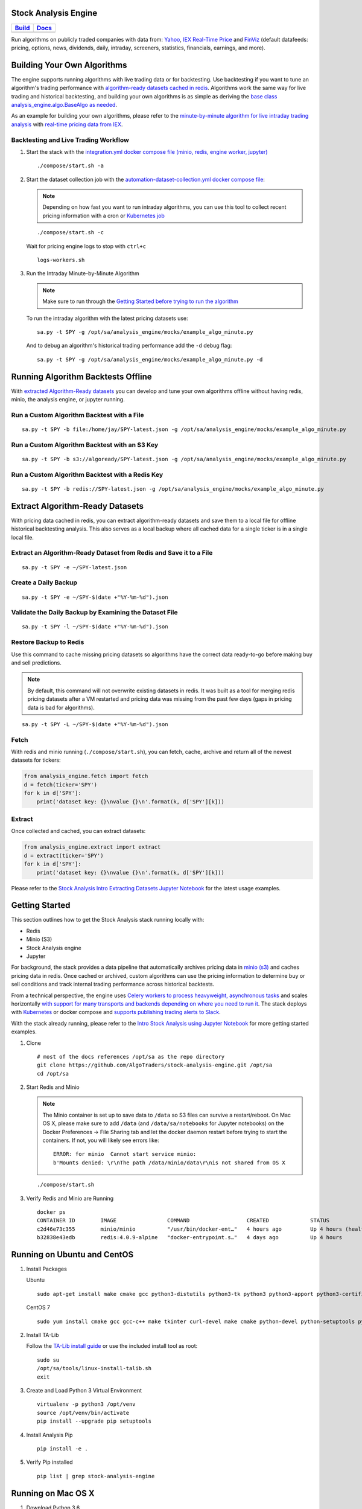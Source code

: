 Stock Analysis Engine
=====================

.. list-table::
   :header-rows: 1

   * - `Build <https://travis-ci.org/AlgoTraders/stock-analysis-engine>`__
     - `Docs <https://stock-analysis-engine.readthedocs.io/en/latest/README.html>`__
   * - .. image:: https://api.travis-ci.org/AlgoTraders/stock-analysis-engine.svg
           :alt: Travis Tests
           :target: https://travis-ci.org/AlgoTraders/stock-analysis-engine
     - .. image:: https://readthedocs.org/projects/stock-analysis-engine/badge/?version=latest
           :alt: Read the Docs Stock Analysis Engine
           :target: https://stock-analysis-engine.readthedocs.io/en/latest/README.html

Run algorithms on publicly traded companies with data from: `Yahoo <https://finance.yahoo.com/>`__, `IEX Real-Time Price <https://iextrading.com/developer/docs/>`__ and `FinViz <https://finviz.com>`__ (default datafeeds: pricing, options, news, dividends, daily, intraday, screeners, statistics, financials, earnings, and more).

.. image:: https://i.imgur.com/pH368gy.png

Building Your Own Algorithms
============================

The engine supports running algorithms with live trading data or for backtesting. Use backtesting if you want to tune an algorithm's trading performance with `algorithm-ready datasets cached in redis <https://github.com/AlgoTraders/stock-analysis-engine#extract-algorithm-ready-datasets>`__. Algorithms work the same way for live trading and historical backtesting, and building your own algorithms is as simple as deriving the `base class analysis_engine.algo.BaseAlgo as needed <https://github.com/AlgoTraders/stock-analysis-engine/blob/master/analysis_engine/algo.py>`__.

As an example for building your own algorithms, please refer to the `minute-by-minute algorithm for live intraday trading analysis <https://github.com/AlgoTraders/stock-analysis-engine/blob/master/analysis_engine/mocks/example_algo_minute.py>`__ with `real-time pricing data from IEX <https://iextrading.com/developer>`__.

Backtesting and Live Trading Workflow
-------------------------------------

#.  Start the stack with the `integration.yml docker compose file (minio, redis, engine worker, jupyter) <https://github.com/AlgoTraders/stock-analysis-engine/blob/master/compose/integration.yml>`__

    ::

        ./compose/start.sh -a

#.  Start the dataset collection job with the `automation-dataset-collection.yml docker compose file <https://github.com/AlgoTraders/stock-analysis-engine/blob/master/compose/automation-dataset-collection.yml>`__:

    .. note:: Depending on how fast you want to run intraday algorithms, you can use this tool to collect recent pricing information with a cron or `Kubernetes job <https://github.com/AlgoTraders/stock-analysis-engine/blob/master/k8/datasets/job.yml>`__

    ::

        ./compose/start.sh -c

    Wait for pricing engine logs to stop with ``ctrl+c``

    ::

        logs-workers.sh

#.  Run the Intraday Minute-by-Minute Algorithm

    .. note:: Make sure to run through the `Getting Started before trying to run the algorithm <https://github.com/AlgoTraders/stock-analysis-engine#getting-started>`__

    To run the intraday algorithm with the latest pricing datasets use:

    ::

        sa.py -t SPY -g /opt/sa/analysis_engine/mocks/example_algo_minute.py

    And to debug an algorithm's historical trading performance add the ``-d`` debug flag:

    ::

        sa.py -t SPY -g /opt/sa/analysis_engine/mocks/example_algo_minute.py -d

Running Algorithm Backtests Offline
===================================

With `extracted Algorithm-Ready datasets <https://github.com/AlgoTraders/stock-analysis-engine#extract-algorithm-ready-datasets>`__ you can develop and tune your own algorithms offline without having redis, minio, the analysis engine, or jupyter running.

Run a Custom Algorithm Backtest with a File
-------------------------------------------

::

    sa.py -t SPY -b file:/home/jay/SPY-latest.json -g /opt/sa/analysis_engine/mocks/example_algo_minute.py

Run a Custom Algorithm Backtest with an S3 Key
----------------------------------------------

::

    sa.py -t SPY -b s3://algoready/SPY-latest.json -g /opt/sa/analysis_engine/mocks/example_algo_minute.py

Run a Custom Algorithm Backtest with a Redis Key
------------------------------------------------

::

    sa.py -t SPY -b redis://SPY-latest.json -g /opt/sa/analysis_engine/mocks/example_algo_minute.py

Extract Algorithm-Ready Datasets
================================

With pricing data cached in redis, you can extract algorithm-ready datasets and save them to a local file for offline historical backtesting analysis. This also serves as a local backup where all cached data for a single ticker is in a single local file.

Extract an Algorithm-Ready Dataset from Redis and Save it to a File
-------------------------------------------------------------------

::

    sa.py -t SPY -e ~/SPY-latest.json

Create a Daily Backup
---------------------

::

    sa.py -t SPY -e ~/SPY-$(date +"%Y-%m-%d").json

Validate the Daily Backup by Examining the Dataset File
-------------------------------------------------------

::

    sa.py -t SPY -l ~/SPY-$(date +"%Y-%m-%d").json

Restore Backup to Redis
-----------------------

Use this command to cache missing pricing datasets so algorithms have the correct data ready-to-go before making buy and sell predictions.

.. note:: By default, this command will not overwrite existing datasets in redis. It was built as a tool for merging redis pricing datasets after a VM restarted and pricing data was missing from the past few days (gaps in pricing data is bad for algorithms).

::

    sa.py -t SPY -L ~/SPY-$(date +"%Y-%m-%d").json

Fetch
-----

With redis and minio running (``./compose/start.sh``), you can fetch, cache, archive and return all of the newest datasets for tickers:

.. code-block:: python

    from analysis_engine.fetch import fetch
    d = fetch(ticker='SPY')
    for k in d['SPY']:
        print('dataset key: {}\nvalue {}\n'.format(k, d['SPY'][k]))

Extract
-------

Once collected and cached, you can extract datasets:

.. code-block:: python

    from analysis_engine.extract import extract
    d = extract(ticker='SPY')
    for k in d['SPY']:
        print('dataset key: {}\nvalue {}\n'.format(k, d['SPY'][k]))

Please refer to the `Stock Analysis Intro Extracting Datasets Jupyter Notebook <https://github.com/AlgoTraders/stock-analysis-engine/blob/master/compose/docker/notebooks/Stock-Analysis-Intro-Extracting-Datasets.ipynb>`__ for the latest usage examples.

Getting Started
===============

This section outlines how to get the Stock Analysis stack running locally with:

- Redis
- Minio (S3)
- Stock Analysis engine
- Jupyter

For background, the stack provides a data pipeline that automatically archives pricing data in `minio (s3) <https://minio.io>`__ and caches pricing data in redis. Once cached or archived, custom algorithms can use the pricing information to determine buy or sell conditions and track internal trading performance across historical backtests.

From a technical perspective, the engine uses `Celery workers to process heavyweight, asynchronous tasks <http://www.celeryproject.org/>`__ and scales horizontally `with support for many transports and backends depending on where you need to run it <https://github.com/celery/celery#transports-and-backends>`__. The stack deploys with `Kubernetes <https://github.com/AlgoTraders/stock-analysis-engine#running-on-kubernetes>`__ or docker compose and `supports publishing trading alerts to Slack <https://github.com/AlgoTraders/stock-analysis-engine/blob/master/compose/docker/notebooks/Stock-Analysis-Intro-Publishing-to-Slack.ipynb>`__.

With the stack already running, please refer to the `Intro Stock Analysis using Jupyter Notebook <https://github.com/AlgoTraders/stock-analysis-engine/blob/master/compose/docker/notebooks/Stock-Analysis-Intro.ipynb>`__ for more getting started examples.

#.  Clone

    ::

        # most of the docs references /opt/sa as the repo directory
        git clone https://github.com/AlgoTraders/stock-analysis-engine.git /opt/sa
        cd /opt/sa

#.  Start Redis and Minio

    .. note:: The Minio container is set up to save data to ``/data`` so S3 files can survive a restart/reboot. On Mac OS X, please make sure to add ``/data`` (and ``/data/sa/notebooks`` for Jupyter notebooks) on the Docker Preferences -> File Sharing tab and let the docker daemon restart before trying to start the containers. If not, you will likely see errors like:

       ::

            ERROR: for minio  Cannot start service minio:
            b'Mounts denied: \r\nThe path /data/minio/data\r\nis not shared from OS X

    ::

        ./compose/start.sh

#.  Verify Redis and Minio are Running

    ::

        docker ps
        CONTAINER ID        IMAGE                COMMAND                  CREATED             STATUS                   PORTS                    NAMES
        c2d46e73c355        minio/minio          "/usr/bin/docker-ent…"   4 hours ago         Up 4 hours (healthy)                              minio
        b32838e43edb        redis:4.0.9-alpine   "docker-entrypoint.s…"   4 days ago          Up 4 hours               0.0.0.0:6379->6379/tcp   redis

Running on Ubuntu and CentOS
============================

#.  Install Packages

    Ubuntu

    ::

        sudo apt-get install make cmake gcc python3-distutils python3-tk python3 python3-apport python3-certifi python3-dev python3-pip python3-venv python3.6 redis-tools virtualenv libcurl4-openssl-dev libssl-dev

    CentOS 7

    ::

        sudo yum install cmake gcc gcc-c++ make tkinter curl-devel make cmake python-devel python-setuptools python-pip python-virtualenv redis python36u-libs python36u-devel python36u-pip python36u-tkinter python36u-setuptools python36u openssl-devel

#.  Install TA-Lib

    Follow the `TA-Lib install guide <https://mrjbq7.github.io/ta-lib/install.html>`__ or use the included install tool as root:

    ::

        sudo su
        /opt/sa/tools/linux-install-talib.sh
        exit

#.  Create and Load Python 3 Virtual Environment

    ::

        virtualenv -p python3 /opt/venv
        source /opt/venv/bin/activate
        pip install --upgrade pip setuptools

#.  Install Analysis Pip

    ::

        pip install -e .


#.  Verify Pip installed

    ::

        pip list | grep stock-analysis-engine

Running on Mac OS X
===================

#.  Download Python 3.6

    .. note:: Python 3.7 is not supported by celery so please ensure it is python 3.6

    https://www.python.org/downloads/mac-osx/

#.  Install Packages

    ::

        brew install openssl pyenv-virtualenv redis freetype pkg-config gcc ta-lib

#.  Create and Load Python 3 Virtual Environment

    ::

        python3 -m venv /opt/venv
        source /opt/venv/bin/activate
        pip install --upgrade pip setuptools

#.  Install Certs

    After hitting ssl verify errors, I found `this stack overflow <https://stackoverflow.com/questions/42098126/mac-osx-python-ssl-sslerror-ssl-certificate-verify-failed-certificate-verify>`__ which shows there's an additional step for setting up python 3.6:

    ::

        /Applications/Python\ 3.6/Install\ Certificates.command

#.  Install PyCurl with OpenSSL

    ::

        PYCURL_SSL_LIBRARY=openssl LDFLAGS="-L/usr/local/opt/openssl/lib" CPPFLAGS="-I/usr/local/opt/openssl/include" pip install --no-cache-dir pycurl

#.  Install Analysis Pip

    ::

        pip install --upgrade pip setuptools
        pip install -e .

#.  Verify Pip installed

    ::

        pip list | grep stock-analysis-engine

Start Workers
=============

::

    ./start-workers.sh

Get and Publish Pricing data
============================

Please refer to the lastest API docs in the repo:

https://github.com/AlgoTraders/stock-analysis-engine/blob/master/analysis_engine/api_requests.py

Run Ticker Analysis
===================

Run the ticker analysis using the `./analysis_engine/scripts/run_ticker_analysis.py <https://github.com/AlgoTraders/stock-analysis-engine/blob/master/analysis_engine/scripts/run_ticker_analysis.py>`__:

Collect all datasets for a Ticker or Symbol
-------------------------------------------

Collect all datasets for the ticker **SPY**:

::

    run_ticker_analysis.py -t SPY

.. note:: This requires the following services are listening on:

    - redis ``localhost:6379``
    - minio ``localhost:9000``

View the Engine Worker Logs
---------------------------

::

    docker logs sa-workers-${USER}

Running Inside Docker Containers
--------------------------------

If you are using an engine that is running inside a docker container, then ``localhost`` is probably not the correct network hostname for finding ``redis`` and ``minio``.

Please set these values as needed to publish and archive the dataset artifacts if you are using the `integration <https://github.com/AlgoTraders/stock-analysis-engine/blob/master/compose/integration.yml>`__ or `notebook integration <https://github.com/AlgoTraders/stock-analysis-engine/blob/master/compose/notebook-integration.yml>`__ docker compose files for deploying the analysis engine stack:

::

    run_ticker_analysis.py -t SPY -a minio-${USER}:9000 -r redis-${USER}:6379

.. warning:: It is not recommended sharing the same Redis server with multiple engine workers from inside docker containers and outside docker. This is because the ``REDIS_ADDRESS`` and ``S3_ADDRESS`` can only be one string value at the moment. So if a job is picked up by the wrong engine (which cannot connect to the correct Redis and Minio), then it can lead to data not being cached or archived correctly and show up as connectivity failures.

Detailed Usage Example
----------------------

The `run_ticker_analysis.py script <https://github.com/AlgoTraders/stock-analysis-engine/blob/master/analysis_engine/scripts/run_ticker_analysis.py#L65>`__ supports many parameters. Here is how to set it up if you have custom ``redis`` and ``minio`` deployments like on kubernetes as `minio-service:9000 <https://github.com/AlgoTraders/stock-analysis-engine/blob/7323ad4007b44eaa511d448c8eb500cec9fe3848/k8/engine/deployment.yml#L80-L81>`__ and `redis-master:6379 <https://github.com/AlgoTraders/stock-analysis-engine/blob/7323ad4007b44eaa511d448c8eb500cec9fe3848/k8/engine/deployment.yml#L88-L89>`__:

- S3 authentication (``-k`` and ``-s``)
- S3 endpoint (``-a``)
- Redis endoint (``-r``)
- Custom S3 Key and Redis Key Name (``-n``)

::

    run_ticker_analysis.py -t SPY -g all -u pricing -k trexaccesskey -s trex123321 -a localhost:9000 -r localhost:6379 -m 0 -n SPY_demo -P 1 -N 1 -O 1 -U 1 -R 1

Usage
-----

Please refer to the `run_ticker_analysis.py script <https://github.com/AlgoTraders/stock-analysis-engine/blob/master/analysis_engine/scripts/run_ticker_analysis.py#L65>`__ for the latest supported usage if some of these are out of date:

::

    usage: run_ticker_analysis.py [-h] [-t TICKER] [-g FETCH_MODE] [-i TICKER_ID]
                              [-e EXP_DATE_STR] [-l LOG_CONFIG_PATH]
                              [-b BROKER_URL] [-B BACKEND_URL]
                              [-k S3_ACCESS_KEY] [-s S3_SECRET_KEY]
                              [-a S3_ADDRESS] [-S S3_SECURE]
                              [-u S3_BUCKET_NAME] [-G S3_REGION_NAME]
                              [-p REDIS_PASSWORD] [-r REDIS_ADDRESS]
                              [-n KEYNAME] [-m REDIS_DB] [-x REDIS_EXPIRE]
                              [-z STRIKE] [-c CONTRACT_TYPE] [-P GET_PRICING]
                              [-N GET_NEWS] [-O GET_OPTIONS] [-U S3_ENABLED]
                              [-R REDIS_ENABLED] [-A ANALYSIS_TYPE] [-L URLS]
                              [-d DEBUG]

    Download and store the latest stock pricing, news, and options chain data and
    store it in S3 and Redis. Once stored, this will also start the buy and sell
    trading analysis.

    optional arguments:
      -h, --help          show this help message and exit
      -t TICKER           ticker
      -g FETCH_MODE       optional - fetch mode: all = fetch from all data sources
                           (default), yahoo = fetch from just Yahoo sources, iex =
                           fetch from just IEX sources
      -i TICKER_ID        optional - ticker id not used without a database
      -e EXP_DATE_STR     optional - options expiration date
      -l LOG_CONFIG_PATH  optional - path to the log config file
      -b BROKER_URL       optional - broker url for Celery
      -B BACKEND_URL      optional - backend url for Celery
      -k S3_ACCESS_KEY    optional - s3 access key
      -s S3_SECRET_KEY    optional - s3 secret key
      -a S3_ADDRESS       optional - s3 address format: <host:port>
      -S S3_SECURE        optional - s3 ssl or not
      -u S3_BUCKET_NAME   optional - s3 bucket name
      -G S3_REGION_NAME   optional - s3 region name
      -p REDIS_PASSWORD   optional - redis_password
      -r REDIS_ADDRESS    optional - redis_address format: <host:port>
      -n KEYNAME          optional - redis and s3 key name
      -m REDIS_DB         optional - redis database number (0 by default)
      -x REDIS_EXPIRE     optional - redis expiration in seconds
      -z STRIKE           optional - strike price
      -c CONTRACT_TYPE    optional - contract type "C" for calls "P" for puts
      -P GET_PRICING      optional - get pricing data if "1" or "0" disabled
      -N GET_NEWS         optional - get news data if "1" or "0" disabled
      -O GET_OPTIONS      optional - get options data if "1" or "0" disabled
      -U S3_ENABLED       optional - s3 enabled for publishing if "1" or "0" is
                           disabled
      -R REDIS_ENABLED    optional - redis enabled for publishing if "1" or "0" is
                           disabled
      -A ANALYSIS_TYPE    optional - run an analysis supported modes: scn
      -L URLS             optional - screener urls to pull tickers for analysis
      -d                  debug

Run FinViz Screener-driven Analysis
===================================

This is a work in progress, but the screener-driven workflow is:

#.  Convert FinViz screeners into a list of tickers
    and a ``pandas.DataFrames`` from each ticker's html row
#.  Build unique list of tickers
#.  Pull datasets for each ticker
#.  Run sale-side processing - coming soon
#.  Run buy-side processing - coming soon
#.  Issue alerts to slack - coming soon

Here is how to run an analysis on all unique tickers found in two FinViz screener urls:

https://finviz.com/screener.ashx?v=111&f=cap_midunder,exch_nyse,fa_div_o6,idx_sp500&ft=4
and
https://finviz.com/screener.ashx?v=111&f=cap_midunder,exch_nyse,fa_div_o8,idx_sp500&ft=4

::

    run_ticker_analysis.py -A scn -L 'https://finviz.com/screener.ashx?v=111&f=cap_midunder,exch_nyse,fa_div_o6,idx_sp500&ft=4|https://finviz.com/screener.ashx?v=111&f=cap_midunder,exch_nyse,fa_div_o8,idx_sp500&ft=4'

Run Publish from an Existing S3 Key to Redis
============================================

#.  Upload Integration Test Key to S3

    ::

        export INT_TESTS=1
        python -m unittest tests.test_publish_pricing_update.TestPublishPricingData.test_integration_s3_upload

#.  Confirm the Integration Test Key is in S3

    http://localhost:9000/minio/integration-tests/

#.  Run an analysis with an existing S3 key using `./analysis_engine/scripts/publish_from_s3_to_redis.py <https://github.com/AlgoTraders/stock-analysis-engine/blob/master/analysis_engine/scripts/publish_from_s3_to_redis.py>`__

    ::

        publish_from_s3_to_redis.py -t SPY -u integration-tests -k trexaccesskey -s trex123321 -a localhost:9000 -r localhost:6379 -m 0 -n integration-test-v1

#.  Confirm the Key is now in Redis

    ::

        ./tools/redis-cli.sh
        127.0.0.1:6379> keys *
        keys *
        1) "SPY_demo_daily"
        2) "SPY_demo_minute"
        3) "SPY_demo_company"
        4) "integration-test-v1"
        5) "SPY_demo_stats"
        6) "SPY_demo"
        7) "SPY_demo_quote"
        8) "SPY_demo_peers"
        9) "SPY_demo_dividends"
        10) "SPY_demo_news1"
        11) "SPY_demo_news"
        12) "SPY_demo_options"
        13) "SPY_demo_pricing"
        127.0.0.1:6379>

Run Aggregate and then Publish data for a Ticker from S3 to Redis
=================================================================

#.  Run an analysis with an existing S3 key using `./analysis_engine/scripts/publish_ticker_aggregate_from_s3.py <https://github.com/AlgoTraders/stock-analysis-engine/blob/master/analysis_engine/scripts/publish_ticker_aggregate_from_s3.py>`__

    ::

        publish_ticker_aggregate_from_s3.py -t SPY -k trexaccesskey -s trex123321 -a localhost:9000 -r localhost:6379 -m 0 -u pricing -c compileddatasets

#.  Confirm the aggregated Ticker is now in Redis

    ::

        ./tools/redis-cli.sh
        127.0.0.1:6379> keys *latest*
        1) "SPY_latest"
        127.0.0.1:6379>

View Archives in S3 - Minio
===========================

Here's a screenshot showing the stock market dataset archives created while running on the `3-node Kubernetes cluster for distributed AI predictions <https://github.com/jay-johnson/deploy-to-kubernetes#deploying-a-distributed-ai-stack-to-kubernetes-on-centos>`__

.. image:: https://i.imgur.com/wDyPKAp.png

http://localhost:9000/minio/pricing/

Login

- username: ``trexaccesskey``
- password: ``trex123321``

Using the AWS CLI to List the Pricing Bucket

Please refer to the official steps for using the ``awscli`` pip with minio:

https://docs.minio.io/docs/aws-cli-with-minio.html

#.  Export Credentials

    ::

        export AWS_SECRET_ACCESS_KEY=trex123321
        export AWS_ACCESS_KEY_ID=trexaccesskey

#.  List Buckets

    ::

        aws --endpoint-url http://localhost:9000 s3 ls
        2018-10-02 22:24:06 company
        2018-10-02 22:24:02 daily
        2018-10-02 22:24:06 dividends
        2018-10-02 22:33:15 integration-tests
        2018-10-02 22:24:03 minute
        2018-10-02 22:24:05 news
        2018-10-02 22:24:04 peers
        2018-10-02 22:24:06 pricing
        2018-10-02 22:24:04 stats
        2018-10-02 22:24:04 quote

#.  List Pricing Bucket Contents

    ::

        aws --endpoint-url http://localhost:9000 s3 ls s3://pricing

#.  Get the Latest SPY Pricing Key

    ::

        aws --endpoint-url http://localhost:9000 s3 ls s3://pricing | grep -i spy_demo
        SPY_demo

View Caches in Redis
====================

::

    ./tools/redis-cli.sh
    127.0.0.1:6379> keys *
    1) "SPY_demo"

Jupyter
=======

You can run the Jupyter notebooks by starting the `notebook-integration.yml stack <https://github.com/AlgoTraders/stock-analysis-engine/blob/master/compose/notebook-integration.yml>`__ with the command:

::

    ./compose/start.sh -j

.. warning:: On Mac OS X, please make sure ``/data/sa/notebooks`` is a shared directory on the Docker Preferences -> File Sharing tab and restart the docker daemon.

With the included Jupyter container running, you can access the `Stock Analysis Intro notebook <https://github.com/AlgoTraders/stock-analysis-engine/blob/master/compose/docker/notebooks/Stock-Analysis-Intro.ipynb>`__ at the url (default login password is ``admin``):

http://localhost:8888/notebooks/Stock-Analysis-Intro.ipynb

Jupyter Presentations with RISE
===============================

The docker container comes with `RISE installed <https://github.com/damianavila/RISE>`__ for running notebook presentations from a browser. Here's the button on the notebook for starting the web presentation:

.. image:: https://i.imgur.com/IDMW2Oc.png

Distributed Automation with Docker
==================================

.. note:: Automation requires the integration stack running (redis + minio + engine) and docker-compose.

Dataset Collection
==================

Start automated dataset collection with docker compose:

::

    ./compose/start.sh -c

Datasets in Redis
=================

After running the dataset collection container, the datasets should be auto-cached in Minio (http://localhost:9000/minio/pricing/) and Redis:

::

    ./tools/redis-cli.sh
    127.0.0.1:6379> keys *
    1) "SPY_2018-10-06"
    2) "AMZN_2018-10-06_peers"
    3) "AMZN_2018-10-06_pricing"
    4) "TSLA_2018-10-06_options"
    5) "SPY_2018-10-06_dividends"
    6) "NFLX_2018-10-06_minute"
    7) "TSLA_2018-10-06_news"
    8) "SPY_2018-10-06_quote"
    9) "AMZN_2018-10-06_company"
    10) "TSLA_2018-10-06"
    11) "TSLA_2018-10-06_pricing"
    12) "SPY_2018-10-06_company"
    13) "SPY_2018-10-06_stats"
    14) "NFLX_2018-10-06_peers"
    15) "NFLX_2018-10-06_quote"
    16) "SPY_2018-10-06_news1"
    17) "AMZN_2018-10-06_stats"
    18) "TSLA_2018-10-06_news1"
    19) "AMZN_2018-10-06_news"
    20) "TSLA_2018-10-06_company"
    21) "AMZN_2018-10-06_minute"
    22) "AMZN_2018-10-06_quote"
    23) "NFLX_2018-10-06_dividends"
    24) "NFLX_2018-10-06_options"
    25) "TSLA_2018-10-06_daily"
    26) "SPY_2018-10-06_news"
    27) "SPY_2018-10-06_options"
    28) "NFLX_2018-10-06"
    29) "NFLX_2018-10-06_daily"
    30) "AMZN_2018-10-06"
    31) "AMZN_2018-10-06_options"
    32) "NFLX_2018-10-06_pricing"
    33) "TSLA_2018-10-06_stats"
    34) "TSLA_2018-10-06_minute"
    35) "SPY_2018-10-06_peers"
    36) "AMZN_2018-10-06_dividends"
    37) "TSLA_2018-10-06_dividends"
    38) "NFLX_2018-10-06_company"
    39) "NFLX_2018-10-06_news"
    40) "SPY_2018-10-06_pricing"
    41) "SPY_2018-10-06_daily"
    42) "TSLA_2018-10-06_quote"
    43) "AMZN_2018-10-06_news1"
    44) "AMZN_2018-10-06_daily"
    45) "TSLA_2018-10-06_peers"
    46) "SPY_2018-10-06_minute"
    47) "NFLX_2018-10-06_stats"
    48) "NFLX_2018-10-06_news1"

Publishing to Slack
===================

Please refer to the `Publish Stock Alerts to Slack Jupyter Notebook <https://github.com/AlgoTraders/stock-analysis-engine/blob/master/compose/docker/notebooks/Stock-Analysis-Intro-Publishing-to-Slack.ipynb>`__ for the latest usage examples.

Publish FinViz Screener Tickers to Slack
----------------------------------------

Here is sample code for trying out the Slack integration.

.. code-block:: python

    import analysis_engine.finviz.fetch_api as fv
    from analysis_engine.send_to_slack import post_df
    # simple NYSE Dow Jones Index Financials with a P/E above 5 screener url
    url = 'https://finviz.com/screener.ashx?v=111&f=exch_nyse,fa_pe_o5,idx_dji,sec_financial&ft=4'
    res = fv.fetch_tickers_from_screener(url=url)
    df = res['rec']['data']

    # please make sure the SLACK_WEBHOOK environment variable is set correctly:
    post_df(
        df=df[SLACK_FINVIZ_COLUMNS],
        columns=SLACK_FINVIZ_COLUMNS)

Running on Kubernetes
=====================

Kubernetes Deployments - Engine
-------------------------------

Deploy the engine with:

::

    kubectl apply -f ./k8/engine/deployment.yml

Kubernetes Job - Dataset Collection
-----------------------------------

Start the dataset collection job with:

::

    kubectl apply -f ./k8/datasets/job.yml

Kubernetes Deployments - Jupyter
--------------------------------

Deploy Jupyter to a Kubernetes cluster with:

::

    ./k8/jupyter/run.sh

Testing
=======

To show debug, trace logging please export ``SHARED_LOG_CFG`` to a debug logger json file. To turn on debugging for this library, you can export this variable to the repo's included file with the command:

::

    export SHARED_LOG_CFG=/opt/sa/analysis_engine/log/debug-logging.json

.. note:: There is a known `pandas issue that logs a warning about _timelex <https://github.com/pandas-dev/pandas/issues/18141>`__, and it will show as a warning until it is fixed in pandas. Please ignore this warning for now.

   ::

        DeprecationWarning: _timelex is a private class and may break without warning, it will be moved and or renamed in future versions.

Run all

::

    py.test --maxfail=1

Run a test case

::

    python -m unittest tests.test_publish_pricing_update.TestPublishPricingData.test_success_publish_pricing_data

Test Publishing
---------------

S3 Upload
---------

::

    python -m unittest tests.test_publish_pricing_update.TestPublishPricingData.test_success_s3_upload

Publish from S3 to Redis
------------------------

::

    python -m unittest tests.test_publish_from_s3_to_redis.TestPublishFromS3ToRedis.test_success_publish_from_s3_to_redis

Redis Cache Set
---------------

::

    python -m unittest tests.test_publish_pricing_update.TestPublishPricingData.test_success_redis_set

Prepare Dataset
---------------

::

    python -m unittest tests.test_prepare_pricing_dataset.TestPreparePricingDataset.test_prepare_pricing_data_success

Test Algo Saving All Input Datasets to File
-------------------------------------------

::

    python -m unittest tests.test_base_algo.TestBaseAlgo.test_algo_can_save_all_input_datasets_to_file

End-to-End Integration Testing
==============================

Start all the containers for full end-to-end integration testing with real docker containers with the script:

::

    ./compose/start.sh -a
    -------------
    starting end-to-end integration stack: redis, minio, workers and jupyter
    Creating network "compose_default" with the default driver
    Creating redis ... done
    Creating minio ... done
    Creating sa-jupyter ... done
    Creating sa-workers ... done
    started end-to-end integration stack: redis, minio, workers and jupyter

Verify Containers are running:

::

    docker ps
    CONTAINER ID        IMAGE                                     COMMAND                  CREATED             STATUS                    PORTS                    NAMES
    f1b81a91c215        jayjohnson/stock-analysis-engine:latest   "/opt/antinex/core/d…"   35 seconds ago      Up 34 seconds                                      sa-jupyter
    183b01928d1f        jayjohnson/stock-analysis-engine:latest   "/bin/sh -c 'cd /opt…"   35 seconds ago      Up 34 seconds                                      sa-workers
    11d46bf1f0f7        minio/minio:latest                        "/usr/bin/docker-ent…"   36 seconds ago      Up 35 seconds (healthy)                            minio
    9669494b49a2        redis:4.0.9-alpine                        "docker-entrypoint.s…"   36 seconds ago      Up 35 seconds             0.0.0.0:6379->6379/tcp   redis

Stop End-to-End Stack:

::

    ./compose/stop.sh -a
    -------------
    stopping integration stack: redis, minio, workers and jupyter
    Stopping sa-jupyter ... done
    Stopping sa-workers ... done
    Stopping minio      ... done
    Stopping redis      ... done
    Removing sa-jupyter ... done
    Removing sa-workers ... done
    Removing minio      ... done
    Removing redis      ... done
    Removing network compose_default
    stopped end-to-end integration stack: redis, minio, workers and jupyter

Integration UnitTests
=====================

.. note:: please start redis and minio before running these tests.

Please enable integration tests

::

    export INT_TESTS=1

Redis
-----

::

    python -m unittest tests.test_publish_pricing_update.TestPublishPricingData.test_integration_redis_set

S3 Upload
---------

::

    python -m unittest tests.test_publish_pricing_update.TestPublishPricingData.test_integration_s3_upload


Publish from S3 to Redis
------------------------

::

    python -m unittest tests.test_publish_from_s3_to_redis.TestPublishFromS3ToRedis.test_integration_publish_from_s3_to_redis

IEX Test - Fetching All Datasets
--------------------------------

::

    python -m unittest tests.test_iex_fetch_data

IEX Test - Fetch Daily
----------------------

::

    python -m unittest tests.test_iex_fetch_data.TestIEXFetchData.test_integration_fetch_daily

IEX Test - Fetch Minute
-----------------------

::

    python -m unittest tests.test_iex_fetch_data.TestIEXFetchData.test_integration_fetch_minute

IEX Test - Fetch Stats
----------------------

::

    python -m unittest tests.test_iex_fetch_data.TestIEXFetchData.test_integration_fetch_stats

IEX Test - Fetch Peers
----------------------

::

    python -m unittest tests.test_iex_fetch_data.TestIEXFetchData.test_integration_fetch_peers

IEX Test - Fetch News
---------------------

::

    python -m unittest tests.test_iex_fetch_data.TestIEXFetchData.test_integration_fetch_news

IEX Test - Fetch Financials
---------------------------

::

    python -m unittest tests.test_iex_fetch_data.TestIEXFetchData.test_integration_fetch_financials

IEX Test - Fetch Earnings
-------------------------

::

    python -m unittest tests.test_iex_fetch_data.TestIEXFetchData.test_integration_fetch_earnings

IEX Test - Fetch Dividends
--------------------------

::

    python -m unittest tests.test_iex_fetch_data.TestIEXFetchData.test_integration_fetch_dividends

IEX Test - Fetch Company
------------------------

::

    python -m unittest tests.test_iex_fetch_data.TestIEXFetchData.test_integration_fetch_company

IEX Test - Fetch Financials Helper
----------------------------------

::

    python -m unittest tests.test_iex_fetch_data.TestIEXFetchData.test_integration_get_financials_helper

IEX Test - Extract Daily Dataset
--------------------------------

::

    python -m unittest tests.test_iex_dataset_extraction.TestIEXDatasetExtraction.test_integration_extract_daily_dataset

IEX Test - Extract Minute Dataset
---------------------------------

::

    python -m unittest tests.test_iex_dataset_extraction.TestIEXDatasetExtraction.test_integration_extract_minute_dataset

IEX Test - Extract Quote Dataset
--------------------------------

::

    python -m unittest tests.test_iex_dataset_extraction.TestIEXDatasetExtraction.test_integration_extract_quote_dataset

IEX Test - Extract Stats Dataset
--------------------------------

::

    python -m unittest tests.test_iex_dataset_extraction.TestIEXDatasetExtraction.test_integration_extract_stats_dataset

IEX Test - Extract Peers Dataset
--------------------------------

::

    python -m unittest tests.test_iex_dataset_extraction.TestIEXDatasetExtraction.test_integration_extract_peers_dataset

IEX Test - Extract News Dataset
-------------------------------

::

    python -m unittest tests.test_iex_dataset_extraction.TestIEXDatasetExtraction.test_integration_extract_news_dataset

IEX Test - Extract Financials Dataset
-------------------------------------

::

    python -m unittest tests.test_iex_dataset_extraction.TestIEXDatasetExtraction.test_integration_extract_financials_dataset

IEX Test - Extract Earnings Dataset
-----------------------------------

::

    python -m unittest tests.test_iex_dataset_extraction.TestIEXDatasetExtraction.test_integration_extract_earnings_dataset

IEX Test - Extract Dividends Dataset
------------------------------------

::

    python -m unittest tests.test_iex_dataset_extraction.TestIEXDatasetExtraction.test_integration_extract_dividends_dataset

IEX Test - Extract Company Dataset
----------------------------------

::

    python -m unittest tests.test_iex_dataset_extraction.TestIEXDatasetExtraction.test_integration_extract_company_dataset

Yahoo Test - Extract Pricing
----------------------------

::

    python -m unittest tests.test_yahoo_dataset_extraction.TestYahooDatasetExtraction.test_integration_extract_pricing

Yahoo Test - Extract News
-------------------------

::

    python -m unittest tests.test_yahoo_dataset_extraction.TestYahooDatasetExtraction.test_integration_extract_yahoo_news

Yahoo Test - Extract Option Calls
---------------------------------

::

    python -m unittest tests.test_yahoo_dataset_extraction.TestYahooDatasetExtraction.test_integration_extract_option_calls

Yahoo Test - Extract Option Puts
--------------------------------

::

    python -m unittest tests.test_yahoo_dataset_extraction.TestYahooDatasetExtraction.test_integration_extract_option_puts

FinViz Test - Fetch Tickers from Screener URL
---------------------------------------------

::

    python -m unittest tests.test_finviz_fetch_api.TestFinVizFetchAPI.test_integration_test_fetch_tickers_from_screener

or with code:

.. code-block:: python

    import analysis_engine.finviz.fetch_api as fv
    url = 'https://finviz.com/screener.ashx?v=111&f=exch_nyse&ft=4&r=41'
    res = fv.fetch_tickers_from_screener(url=url)
    print(res)

Algorithm Testing
=================

Algorithm Test - Input Dataset Publishing to Redis
--------------------------------------------------

::

    python -m unittest tests.test_base_algo.TestBaseAlgo.test_integration_algo_publish_input_dataset_to_redis

Algorithm Test - Input Dataset Publishing to File
-------------------------------------------------

::

    python -m unittest tests.test_base_algo.TestBaseAlgo.test_integration_algo_publish_input_dataset_to_file

Algorithm Test - Load Dataset From a File
-----------------------------------------

::

    python -m unittest tests.test_base_algo.TestBaseAlgo.test_integration_algo_load_from_file

Algorithm Test - Publish Algorithm-Ready Dataset to S3 and Load from S3
-----------------------------------------------------------------------

::

    python -m unittest tests.test_base_algo.TestBaseAlgo.test_integration_algo_publish_input_s3_and_load

Algorithm Test - Publish Algorithm-Ready Dataset to S3 and Load from S3
-----------------------------------------------------------------------

::

    python -m unittest tests.test_base_algo.TestBaseAlgo.test_integration_algo_publish_input_redis_and_load

Algorithm Test - Extract Algorithm-Ready Dataset from Redis DB 0 and Load into Redis DB 1
-----------------------------------------------------------------------------------------

Copying datasets between redis databases is part of the integration tests. Run it with:

::

    python -m unittest tests.test_base_algo.TestBaseAlgo.test_integration_algo_restore_ready_back_to_redis

Algorithm Test - Test the Docs Example
--------------------------------------

::

    python -m unittest tests.test_base_algo.TestBaseAlgo.test_sample_algo_code_in_docstring

Prepare a Dataset
=================

::

    ticker=SPY
    sa.py -t ${ticker} -f -o ${ticker}_latest_v1 -j prepared -u pricing -k trexaccesskey -s trex123321 -a localhost:9000 -r localhost:6379 -m 0 -n ${ticker}_demo

Debugging
=========

Most of the scripts support running without Celery workers. To run without workers in a synchronous mode use the command:

::

    export CELERY_DISABLED=1

::

    ticker=SPY
    publish_from_s3_to_redis.py -t ${ticker} -u integration-tests -k trexaccesskey -s trex123321 -a localhost:9000 -r localhost:6379 -m 0 -n integration-test-v1
    sa.py -t ${ticker} -f -o ${ticker}_latest_v1 -j prepared -u pricing -k trexaccesskey -s trex123321 -a localhost:9000 -r localhost:6379 -m 0 -n ${ticker}_demo
    run_ticker_analysis.py -t ${ticker} -g all -e 2018-10-19 -u pricing -k trexaccesskey -s trex123321 -a localhost:9000 -r localhost:6379 -m 0 -n ${ticker}_demo -P 1 -N 1 -O 1 -U 1 -R 1
    run_ticker_analysis.py -A scn -L 'https://finviz.com/screener.ashx?v=111&f=cap_midunder,exch_nyse,fa_div_o6,idx_sp500&ft=4|https://finviz.com/screener.ashx?v=111&f=cap_midunder,exch_nyse,fa_div_o8,idx_sp500&ft=4'

Linting and Other Tools
-----------------------

#.  Linting

    ::

        flake8 .
        pycodestyle .

#.  Sphinx Docs

    ::

        cd docs
        make html

#.  Docker Admin - Pull Latest

    ::

        docker pull jayjohnson/stock-analysis-jupyter && docker pull jayjohnson/stock-analysis-engine

#.  Back up Docker Redis Database

    ::

        /opt/sa/tools/backup-redis.sh

    View local redis backups with:

    ::

        ls -hlrt /opt/sa/tests/datasets/redis/redis-0-backup-*.rdb

Deploy Fork Feature Branch to Running Containers
================================================

When developing features that impact multiple containers, you can deploy your own feature branch without redownloading or manually building docker images. With the containers running., you can deploy your own fork's branch as a new image (which are automatically saved as new docker container images).

Deploy a public or private fork into running containers
-------------------------------------------------------

::

    ./tools/update-stack.sh <git fork https uri> <optional - branch name (master by default)> <optional - fork repo name>

Example:

::

    ./tools/update-stack.sh https://github.com/jay-johnson/stock-analysis-engine.git timeseries-charts jay

Restore the containers back to the Master
-----------------------------------------

Restore the container builds back to the ``master`` branch from https://github.com/AlgoTraders/stock-analysis-engine with:

::

    ./tools/update-stack.sh https://github.com/AlgoTraders/stock-analysis-engine.git master upstream

Deploy Fork Alias
-----------------

Here's a bashrc alias for quickly building containers from a fork's feature branch:

::

    alias bd='pushd /opt/sa >> /dev/null && source /opt/venv/bin/activate && /opt/sa/tools/update-stack.sh https://github.com/jay-johnson/stock-analysis-engine.git timeseries-charts jay && popd >> /dev/null'

License
=======

Apache 2.0 - Please refer to the LICENSE_ for more details

.. _License: https://github.com/AlgoTraders/stock-analysis-engine/blob/master/LICENSE

Terms of Service
================

Data Attribution
================

This repository currently uses yahoo and `IEX <https://iextrading.com/developer/docs/>`__ for pricing data. Usage of these feeds require the following agreements in the terms of service.

IEX Real-Time Price
===================

If you redistribute our API data:

- Cite IEX using the following text and link: "Data provided for free by `IEX <https://iextrading.com/developer>`__."
- Provide a link to https://iextrading.com/api-exhibit-a in your terms of service.
- Additionally, if you display our TOPS price data, cite "`IEX Real-Time Price <https://iextrading.com/developer>`__" near the price.

Adding Celery Tasks
===================

If you want to add a new Celery task add the file path to WORKER_TASKS at these locations:

- compose/envs/local.env
- compose/envs/.env
- analysis_engine/work_tasks/consts.py
